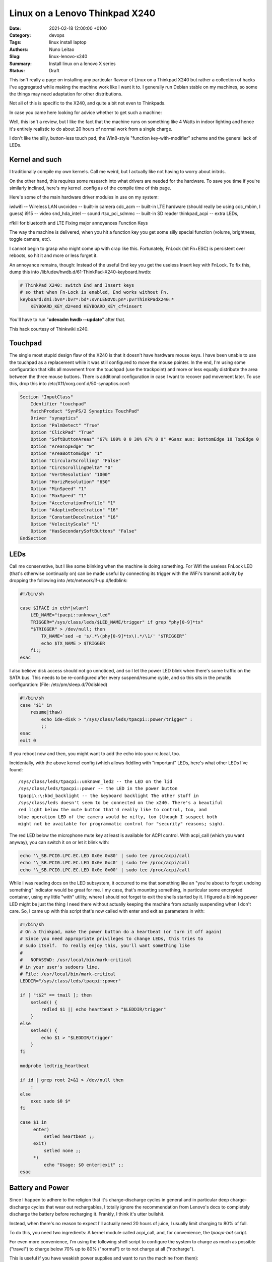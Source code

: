 Linux on a Lenovo Thinkpad X240
###############################

:Date: 2021-02-18 12:00:00 +0100
:Category: devops
:Tags: linux install laptop
:Authors: Nuno Leitao
:Slug: linux-lenovo-x240
:Summary: Install linux on a lenovo X series
:Status: Draft

This isn't really a page on installing any
particular flavour of Linux on a Thinkpad X240 but rather a collection of
hacks I've aggregated while making the machine work like I want it to. I
generally run Debian stable on my machines, so some the things may need
adaptation for other distributions.

Not all of this is specific to the X240, and quite a bit not even to
Thinkpads.

In case you came here looking for advice whether to get such a machine:

Well, this isn't a review, but I like the fact that the machine runs on
something like 4 Watts in indoor lighting and hence it's entirely realistic
to do about 20 hours of normal work from a single charge.

I don't like the
silly, button-less touch pad, the Win8-style "function key-with-modifier"
scheme and the general lack of LEDs.

Kernel and such
===============

I traditionally compile my own kernels. Call me weird, but
I actually like not having to worry about initrds.

On the other hand, this
requires some research into what drivers are needed for the hardware. To
save you time if you're similarly inclined, here's my kernel .config as of
the compile time of this page.

Here's some of the main hardware driver modules in use on my system:

iwlwifi -- Wireless LAN
uvcvideo -- built-in camera
cdc_acm -- built-in LTE hardware (should really be using cdc_mbim, I guess)
i915 -- video
snd_hda_intel -- sound
rtsx_pci_sdmmc -- built-in SD reader
thinkpad_acpi -- extra LEDs,

rfkill for bluetooth and LTE Fixing major annoyances Function Keys

The way the machine is delivered, when you hit a function key you get some
silly special function (volume, brightness, toggle camera, etc).

I cannot
begin to grasp who might come up with crap like this. Fortunately, FnLock
(hit Fn+ESC) is persistent over reboots, so hit it and more or less forget it.

An annoyance remains, though: Instead of the useful End key you
get the useless Insert key with FnLock. To fix this, dump this into
/lib/udev/hwdb.d/61-ThinkPad-X240-keyboard.hwdb:

.. code-block:: TEXT

    # ThinkPad X240: switch End and Insert keys
    # so that when Fn-Lock is enabled, End works without Fn.
    keyboard:dmi:bvn*:bvr*:bd*:svnLENOVO:pn*:pvrThinkPadX240:*
        KEYBOARD_KEY_d2=end KEYBOARD_KEY_cf=insert

You'll have to run "**udevadm hwdb --update**" after that.

This hack courtesy of Thinkwiki x240.

Touchpad
========

The single most stupid design flaw of the X240 is that it doesn't
have hardware mouse keys. I have been unable to use the touchpad as a
replacement while it was still configured to move the mouse pointer. In
the end, I'm using some configuration that kills all movement from the
touchpad (use the trackpoint) and more or less equally distribute the
area between the three mouse buttons. There is additional configuration
in case I want to recover pad movement later. To use this, drop this into
/etc/X11/xorg.conf.d/50-synaptics.conf:

.. code-block:: TEXT

    Section "InputClass"
        Identifier "touchpad"
        MatchProduct "SynPS/2 Synaptics TouchPad"
        Driver "synaptics"
        Option "PalmDetect" "True"
        Option "ClickPad" "True"
        Option "SoftButtonAreas" "67% 100% 0 0 30% 67% 0 0" #Ganz aus: BottomEdge 10 TopEdge 0 
        Option "AreaTopEdge" "0" 
        Option "AreaBottomEdge" "1" 
        Option "CircularScrolling" "False" 
        Option "CircScrollingDelta" "0"
        Option "VertResolution" "1000"
        Option "HorizResolution" "650"
        Option "MinSpeed" "1"
        Option "MaxSpeed" "1"
        Option "AccelerationProfile" "1"
        Option "AdaptiveDecelration" "16"
        Option "ConstantDecelration" "16"
        Option "VelocityScale" "1"
        Option "HasSecondarySoftButtons" "False"
    EndSection

LEDs
====

Call me conservative, but I like some blinking when the machine is doing
something. For Wifi the useless FnLock LED (that's otherwise continually
on) can be made useful by connecting its trigger with the WiFi's transmit
activity by dropping the following into /etc/network/if-up.d/ledblink:

.. code-block:: SHELL

    #!/bin/sh
    
    case $IFACE in eth*|wlan*)
        LED_NAME="tpacpi::unknown_led"
        TRIGGER="/sys/class/leds/$LED_NAME/trigger" if grep "phy[0-9]*tx"
        "$TRIGGER" > /dev/null; then
            TX_NAME=`sed -e 's/.*\(phy[0-9]*tx\).*/\1/' "$TRIGGER"`
            echo $TX_NAME > $TRIGGER
        fi;;
    esac

I also believe disk access should not go unnoticed, and so I let the power
LED blink when there's some traffic on the SATA bus. This needs to be
re-configured after every suspend/resume cycle, and so this sits in the
pmutils configuration: (File: /etc/pm/sleep.d/70diskled)

.. code-block:: SHELL

    #!/bin/sh
    case "$1" in
        resume|thaw)
            echo ide-disk > "/sys/class/leds/tpacpi::power/trigger" :
            ;;
    esac
    exit 0

If you reboot now and then, you might want to add the echo into your
rc.local, too.

Incidentally, with the above kernel config (which allows fiddling with
"important" LEDs, here's what other LEDs I've found:

::

    /sys/class/leds/tpacpi::unknown_led2 -- the LED on the lid
    /sys/class/leds/tpacpi::power -- the LED in the power button
    tpacpi\:\:kbd_backlight -- the keyboard backlight The other stuff in
    /sys/class/leds doesn't seem to be connected on the x240. There's a beautiful
    red light below the mute button that'd really like to control, too, and
    blue operation LED of the camera would be nifty, too (though I suspect both
    might not be available for programmatic control for "security" reasons; sigh).

The red LED below the microphone mute key at least is available for ACPI
control. With acpi_call (which you want anyway), you can switch it on or
let it blink with:

.. code-block:: SHELL

    echo '\_SB.PCI0.LPC.EC.LED 0x0e 0x80' | sudo tee /proc/acpi/call
    echo '\_SB.PCI0.LPC.EC.LED 0x0e 0xc0' | sudo tee /proc/acpi/call
    echo '\_SB.PCI0.LPC.EC.LED 0x0e 0x00' | sudo tee /proc/acpi/call

While I was
reading docs on the LED subsystem, it occurred to me that something like an
"you're about to forget undoing something" indicator would be great for me. I
my case, that's mounting something, in particular some encrypted container,
using my little "with" utility, where I should not forget to exit the shells
started by it. I figured a blinking power LED might be just the thing I
need there without actually keeping the machine from actually suspending
when I don't care. So, I came up with this script that's now called with
enter and exit as parameters in with:

.. code-block:: SHELL

    #!/bin/sh
    # On a thinkpad, make the power button do a heartbeat (or turn it off again)
    # Since you need appropriate privileges to change LEDs, this tries to
    # sudo itself.  To really enjoy this, you'll want something like
    #
    #   NOPASSWD: /usr/local/bin/mark-critical
    # in your user's sudoers line.
    # File: /usr/local/bin/mark-critical
    LEDDIR="/sys/class/leds/tpacpi::power"
    
    if [ "t$2" == tmail ]; then
        setled() {
            redled $1 || echo heartbeat > "$LEDDIR/trigger"
        }
    else
        setled() {
            echo $1 > "$LEDDIR/trigger"
        }
    fi
    
    modprobe ledtrig_heartbeat
    
    if id | grep root 2>&1 > /dev/null then
        :
    else
        exec sudo $0 $*
    fi
    
    case $1 in
         enter)
             setled heartbeat ;;
         exit)
             setled none ;;
         *)
             echo "Usage: $0 enter|exit" ;;
    esac


Battery and Power
=================

Since I happen to adhere to the religion that it's
charge-discharge cycles in general and in particular deep charge-discharge
cycles that wear out rechargables, I totally ignore the recommendation
from Lenovo's docs to completely discharge the battery before recharging
it. Frankly, I think it's utter bullshit.

Instead, when there's no reason to expect I'll actually need 20 hours of
juice, I usually limit charging to 80% of full.

To do this, you need two ingredients: A kernel module called acpi_call, and,
for convenience, the `tpacpi-bat` script.

For even more convenience, I'm using the following shell script to configure
the system to charge as much as possible ("travel")
to charge below 70% up to 80% ("normal")
or to not charge at all ("nocharge").

This is useful if you have weakish power supplies and want to run the
machine from them):

.. code-block:: SHELL

    #!/bin/sh
    
    if id | grep root 2>&1 > /dev/null then
        true
    else
        exec sudo $0 $*
    fi
    
    usage() {
        echo "Usage: $0 [show|travel|normal|nocharge]" exit 1
    }
    
    case "$1" in
        show)
            echo "Start/Stop 1:" `tpacpi-bat -g ST 1` `tpacpi-bat -g SP 1`
            echo "Start/Stop 2:" `tpacpi-bat -g ST 2` `tpacpi-bat -g SP 2`
            ;;
        travel)
            tpacpi-bat -s --start 0 0 tpacpi-bat -s --stop 0 0
            ;;
        normal)
            tpacpi-bat -s --start 0 67 tpacpi-bat -s --stop 0 74
            ;;
        nocharge)
            tpacpi-bat -s --start 0 1 tpacpi-bat -s --stop 0 1
            ;;
        *)
            usage
            ;;
    esac
    
    # File: /home/msdemlei/mybin/chargeconfig

As the battery's estimate of its current capacity decreases, I'm decreasing
the threshold, too, as it apparently is the threshold of the design capacity;
on a new rechargable, you'll probably want to re-set them to 60/80.

The whole machine can run on something like 3.0 watts idle and dim-environment
backlight, but it's important to control the video chip to make that
happen. With my setup, the i915 driver is loaded as a module and the
parameters can be passed in through modprobe. I don't keep this separate but
instead in my local modprobe configuration together with several blacklists
that may or may not be appropirate for your setup:

.. code-block:: TEXT

    options i915 enable_rc6=7 enable_fbc=1 enable_dc=2
    options iwlwifi power_save=1 power_level=3 bt_coex_active=1 11n_disable=1
    #options iwlwifi power_save=1 power_level=3
    
    options snd-hda-intel patch=x240-alsa.fw,x240-alsa.fw,x240-alsa.fw
    
    blacklist e1000e
    blacklist sierra_net
    blacklist cdc_mbim
    blacklist cdc_ncm
    blacklist bluetooth
    blacklist btintel
    blacklist btusb
    
    # File: /etc/modprobe.d/local.conf

On the weird ``snd_hda_intel`` line see below

A constant source of trouble on the bos is PCIe ASPM (that's active state
power management).

First, the machine's ACPI reports it doesn't support it.

On kernels before ~5.4, that meant that the package would never reach the C7
state, which wastes about 1 W (which is significant when the whole thing
just pulls 4 W).

I hence passed "**pcie_aspm=force**" in the kernel command line.

**Warning:** The kernel docs say: “Forcing ASPM on may cause system lockups.”

That is true; While things had been just fine before, after version 5.4
forcing ASPM has rather consistently led to lockups on my box. On the other
hand, even without forcing ASPM, the machine started to reach PC7.

But then it started to lock up, too.

I'm still experimenting whenever I hit an unstable kernel
version.

Right now, I'm forcing ASPM again, and I'm keeping the the policy
(cf. ``/sys/module/pcie_aspm/parameters/policy``) on performance.
That keeps the box out of PC7 and thus costs about a Watt, but lockups aren't
funny.

So: To be continued.

Monitoring
==========

Just as my trusty old XP731, the X240 has two batteries, and it still seems
that's not terribly well supported by most of the battery applets.

So, I continued to hack on my little window make dockapp (that works just dandy
in most other places), which is a fork from ``wmacpimon``.

Prod me to do a proper release one of these days; meanwhile, get the stuff from
SVN or as a tarball.

Screen Brightness
=================

The backlight eats up a significant percentage of the power of the system, so
keeping it down to whatever the environment allows really helps battery life.

Doing it manually is, of course, not an option, so I've written a little piece
of opencv-based python (dependency: python-opencv):
`adjust_backlight.py <https://www.tfiu.de/x240/adjust_backlight.py>`_

You may want to adjust the levels in THRESHOLDS to your taste – I suspect
you'll find my levels a bit too low, in particular in brighter light.

In practice, I'm executing this after system wakeup, because quite typically
lighting conditions don't change much unless I move (and hence let the
machine sleep). This, in turn, is started from a shell script that I let
pm-suspend run under my unprivileged user-id. To make that happen, I dump
a little shell script into ``/etc/pm/sleep.d``:

.. code-block:: SHELL

    #!/bin/sh
    
    case "$1" in
        resume|thaw)
            su msdemlei -c "~/mybin/afterwakeup" ;;
    esac
    exit 0
    # File: /etc/pm/sleep.d/40userscript

Of course, you'll have to adjust ``msdemlei`` to your user id, and this assumes
your user script is called mybin/afterwakeup.

In case you're curious or are looking for inspriation what to put into such a
wakeup script, here's mine (hoping I won't acidentally put something
confidential in there:):

.. code-block:: SHELL

    #!/bin/sh
    
    cd
    killall dclock
    export DISPLAY=:0
    if [ -f ~/.afterwakeup ]; then
        LC_ALL=de_DE.UTF-8 /usr/games/xcowsay `cat ~/.afterwakeup` &
    else
        LC_ALL=de_DE.UTF-8 /usr/games/xcowfortune&
    fi
    
    dclock&
    xplanet \
        -tmpdir ~/.xplanet/images \
        -config overlay_clouds \
        -projection rectangular \
        -num_times 1&
        (sleep 1; python ~/mybin/adjust_backlight.py)&
        (sleep 6; ~/mybin/display-phone-status.sh)&
        (sleep 10; sudo rfkill block bluetooth)&
        ~/mybin/ifdocked & 
    
    # File: /home/msdemlei/mybin/afterwakeup

Sound
=====

I run alsa natively, i.e., without pulse or any similar cruft in
between. Unfortunately, the X240's sound hardware is a bit sucky in that:

- it only supports very few sample rates, and there are quite a few clients
  that rely on the sound hardware's capability to know sample rates
  like 22050 Hz.
- The way things are enumerated on my system, the HDMI audio out ends up as
  the default.  Lenovo mounted the speakers on the back, which marginally works
  when the machine sits on a hard surface, but usually results in fairly weak
  sound.

To solve all this, I'm using a special ``/etc/asound.conf``:

.. code-block:: TEXT

    pcm.!default {
        type plug
        slave.pcm {
            @func getenv
                vars [ ALSA_SLAVE ]
                default allmix
            }
    }
    
    pcm.!allmix {
        type asym
        playback.pcm "boosted"
        capture.pcm "mixrec"
    }
    
    pcm.boosted {
        type softvol
        slave {
            pcm mixed
        }
        control {
            name "Playback Boost"
            card 1
        }
        min_dB -15.0
        max_dB 15.0
    }
    
    pcm.mixed {
        type dmix
        ipc_key 1024
        ipc_key_add_uid false
        ipc_perm 0666
        slave spkr
        bindings {
            0 0
            1 1
        }
    }
    
    pcm.mixrec {
        type plug
        slave.pcm "snoop"
    }
    
    pcm.snoop {
        type dsnoop
        ipc_key 1026
        slave {
            pcm "hw:1,0"
        }
    }
    
    pcm.usbsnoop {
        type dsnoop
        ipc_key 1027
        slave {
            pcm "hw:2,0"
        }
    }
    
    pcm.usbmix {
        type dmix
        ipc_key 1028
        slave {
            pcm "hw:2,0"
        }
    }
    
    pcm.usbrec {
        type plug
        slave.pcm usbsnoop
    }
    
    pcm.usbplay {
        type plug
        slave.pcm usbmix
    }
    
    pcm_slave.spkr {
        pcm "hw:1,0"
        period_time 0
        period_size 735
        buffer_size 11025
        channels 2
        rate 44100
        format S16_LE
    }
    
    ctl.!default {
        type hw
        card 1
    }
    
    pcm.glotze {
        type hw
        card 0
        device 3
    }
    # File: /etc/asound.conf

This does the sample rate adaption (via the plughw slave), puts the HDMI
control in the background and allows for some pre-amplification for sources
that have a bit of extra dynamic range.

To quickly switch between pre-amping
and not (to avoid overmodulation), I've also added

::

    (bind-keys global-keymap "M-F1" '(system "amixer set 'Playback Boost' 128"))
    (bind-keys global-keymap "S-M-F1" '(system "amixer set 'Playback Boost' 256"))

to my .sawfishrc (note the icon on F1...).

There's an extra issue when you have a dock; at least for the Ultradock
and with recent kernels up to 4.5, the audio jack (or headphone jack,
if you want) will be mute, and there's no mixer control to fix this.

Fixing this is pure voodo; in case you want to understand a bit of what's
going on, peruse Documentation/sound/hd-audio/notes.rst (the "Early Patching"
chapter). If not, to get sound out of the ultradock's audio jack, you'll
need to do two things:

1. Drop a this into 
   "``/lib/firmware/x240.alsa.fw``": 

   .. code-block:: INI
    
        [codec]
        0x10ec0292 0x17aa2214 0
        
        [pincfg]
        0x16 0x21211010 0x19 0x21a11010
        File: /lib/firmware/x240-alsa.fw

2. Arrange for this "patch" to be loaded. For that, you need a line like
   the following somewhere in "``modprobe.d``":

   .. code-block:: TEXT
   
       options snd-hda-intel patch=x240-alsa.fw,x240-alsa.fw,x240-alsa.fw


   The above "``modprobe.d/local.conf``" already contains this.

   The "firmware" file name is given three times since at least kernel 4.5
   recognises three different hardware outputs. Try:

   .. code-block:: TEXT

       aplay -L | grep "^hw:"


In case this doesn't help (after reloading the snd-hda-intel), make sure
your kernel is compiled with ``CONFIG_SND_HDA_PATCH_LOADER``.

Phone hardware
==============

Somewhat to my surprise my X240 had an LTE modem built in.

I still got myself a SIM card, but just so the carrier doesn't necessarily know
where I am and when I switch my computer on and off, the first thing I tried
was figure out how to keep it from registering with the network.

It turns out that's a bit tricky across wakeups, and so I ended up using rfkill.
You'll need the ``thinkpad_acpi`` module, after which you should see something like

.. code-block:: TEXT

    $ rfkill list
    0: tpacpi_bluetooth_sw: Bluetooth
        Soft blocked: yes
        Hard blocked: no
    1: tpacpi_wwan_sw: Wireless WAN
        Soft blocked: yes
        Hard blocked: no
    2: phy0: Wireless LAN
        Soft blocked: no
        Hard blocked: no

To be independent of the enumeration of the blocks, you can use rfkill's
symbolic names to define two aliases:

.. code-block:: SHELL

    alias fon="sudo rfkill unblock wwan"
    alias keinfon="sudo rfkill block wwan"

together with accompanying entries in sudoers
(like user NOPASSWD:/usr/sbin/rfkill).

In case you're curious, I use common ifupdown to manage this; currently,
I'm still going through pppd, where /etc/network/interfaces has

.. code-block:: TEXT

    iface o2 inet ppp
      provider o2

This refers to a file in /etc/ppp/peers that probably would work pretty
much like this for you, too:


.. code-block:: TEXT

    /dev/ttyACM0
    115200
    debug
    noauth
    usepeerdns
    ipcp-accept-remote
    ipcp-accept-local
    remotename any
    user thing
    local
    nocrtscts
    defaultroute
    noipdefault
    connect "/usr/sbin/chat -v -f /etc/ppp/chat-o2"


which in turn uses /etc/ppp/chat-o2;

unless you happen to use their infrastructure, you'll need to fix the APN;
you may need further authentication, but these days I suspect you don't.

.. code-block:: TEXT

    TIMEOUT 5
    ECHO ON
    ABORT 'BUSY'
    ABORT 'ERROR'
    ABORT 'NO ANSWER'
    ABORT 'NO CARRIER'
    ABORT 'NO DIALTONE'
    ABORT 'RINGING\r\n\r\nRINGING'
    TIMEOUT 12
    '' "ATZ"
    OK 'ATQ0 V1 E1 S0=0 &C1 &D2 +FCLASS=0'
    OK 'AT+CGDCONT=1, "IPV4V6", "internet"'
    OK "\d\dATD*99#"
    CONNECT ""
    # File: /etc/ppp/chat-o2

I plan to move all this to mbim at some point, but as the PPP hack works ok,
there's not terribly much incentive. If you send me recipes, I'll certainly
study them, though.

The modem (it's a Sierra EM7354, USB-id 1199:a001) sometimes (and I've not
figured out why) switches itself to some other mode ("cfun"). Also, it turns
out that it's advantageous to control the access technology (GSM, UMTS, LTE)
manually, as sometimes some of them are unavailable or temporarily broken,
and autoselection doesn't appear to work particularly well.

To solve both problems (and help figure out what the modem thinks it's doing),
I wrote modemconfig.py.

Try

.. code-block:: SHELL

    modemconfig.py --help

to figure out how to use it.

It doesn't need to run as root if you add yourself to the dialout group.

Power Connector
===============

Ok, this has nothing to do with Linux, but in all
likelihood you have 19 V power supplies that you might want to re-use with
your X240. Well, trouble is, the power connector is some proprietary crap
roughly in USB format with a single pin in the center. You can get adapters
from eBay and various places (keywords like "thinkpad power charger cable
adapter"; the X1 carbon has the same thing).

The adapters I had stank, in particular because with the plug and the
connector you have several centimeters of mess sticking out of your machine
while charging. I hence took my Dremel and cut off most of the junk. If
you want to do the same thing, here's how the connector on the thinkpad
side needs to be wired:

::

    ____________________________ 
    |                          | 3
    |1           o 2          1|
    |__________________________|

On the inside of the plug (1), there is roughly +19 V (note that when running
and charging, the X240 may pull quite a bit of juice; the power adapters
for the 2.5 Amp XP731 sometimes shut down due to overload; then again,
I've not tried putting in a smaller resistor yet). The pin in the center
(2) is pulled down to ground with a resistor that encodes the output of the
power supply. There's a table of known values over on the ThinkpadWiki's
power connector page. Finally, the outside of the plug (3) is ground.

Here's some photos of my conversion of an adapter to a usable plug that
doesn't add 10 cm to the width of the machine (the images' titles contain
a bit of explanation):

[Dremeling apart the adapter][Cross section of the adapter][Dremeling out
some of the extra plastic][The resistor between the ground and the  center
pin][A piece of cork with milled-out space  for the plug body][Joining
plug and cork in a vice] Looks awful (though perhaps not quite as awful
once you take away excess cork and smooth the whole thing a bit, but the
three plugs I made have survived quite a bit of travel and other abuse in
the past two years.

Last update: 2020-11-21, 09:47 UTC.

Markus Demleitner

